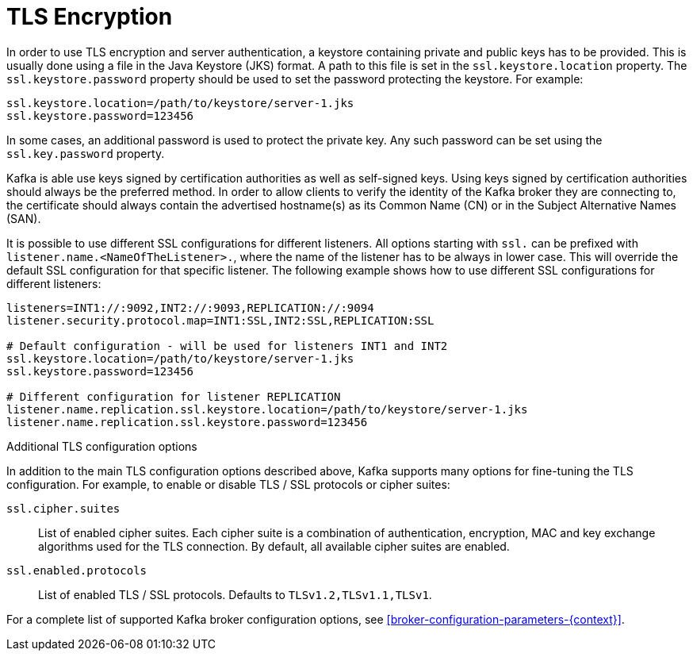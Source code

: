 // Module included in the following assemblies:
//
// assembly-kafka-encryption-and-authentication.adoc

[id='con-kafka-tls-encryption-{context}']

= TLS Encryption

In order to use TLS encryption and server authentication, a keystore containing private and public keys has to be provided.
This is usually done using a file in the Java Keystore (JKS) format.
A path to this file is set in the `ssl.keystore.location` property.
The `ssl.keystore.password` property should be used to set the password protecting the keystore.
For example:

[source]
ssl.keystore.location=/path/to/keystore/server-1.jks
ssl.keystore.password=123456

In some cases, an additional password is used to protect the private key.
Any such password can be set using the `ssl.key.password` property.

Kafka is able use keys signed by certification authorities as well as self-signed keys.
Using keys signed by certification authorities should always be the preferred method.
In order to allow clients to verify the identity of the Kafka broker they are connecting to, the certificate should always contain the advertised hostname(s) as its Common Name (CN) or in the Subject Alternative Names (SAN).

It is possible to use different SSL configurations for different listeners.
All options starting with `ssl.` can be prefixed with `listener.name.<NameOfTheListener>.`, where the name of the listener has to be always in lower case.
This will override the default SSL configuration for that specific listener.
The following example shows how to use different SSL configurations for different listeners:

[source]
----
listeners=INT1://:9092,INT2://:9093,REPLICATION://:9094
listener.security.protocol.map=INT1:SSL,INT2:SSL,REPLICATION:SSL

# Default configuration - will be used for listeners INT1 and INT2
ssl.keystore.location=/path/to/keystore/server-1.jks
ssl.keystore.password=123456

# Different configuration for listener REPLICATION
listener.name.replication.ssl.keystore.location=/path/to/keystore/server-1.jks
listener.name.replication.ssl.keystore.password=123456
----

.Additional TLS configuration options

In addition to the main TLS configuration options described above, Kafka supports many options for fine-tuning the TLS configuration.
For example, to enable or disable TLS / SSL protocols or cipher suites:

`ssl.cipher.suites`::
List of enabled cipher suites.
Each cipher suite is a combination of authentication, encryption, MAC and key exchange algorithms used for the TLS connection.
By default, all available cipher suites are enabled.

`ssl.enabled.protocols`::
List of enabled TLS / SSL protocols.
Defaults to `TLSv1.2,TLSv1.1,TLSv1`.

For a complete list of supported Kafka broker configuration options, see xref:broker-configuration-parameters-{context}[].